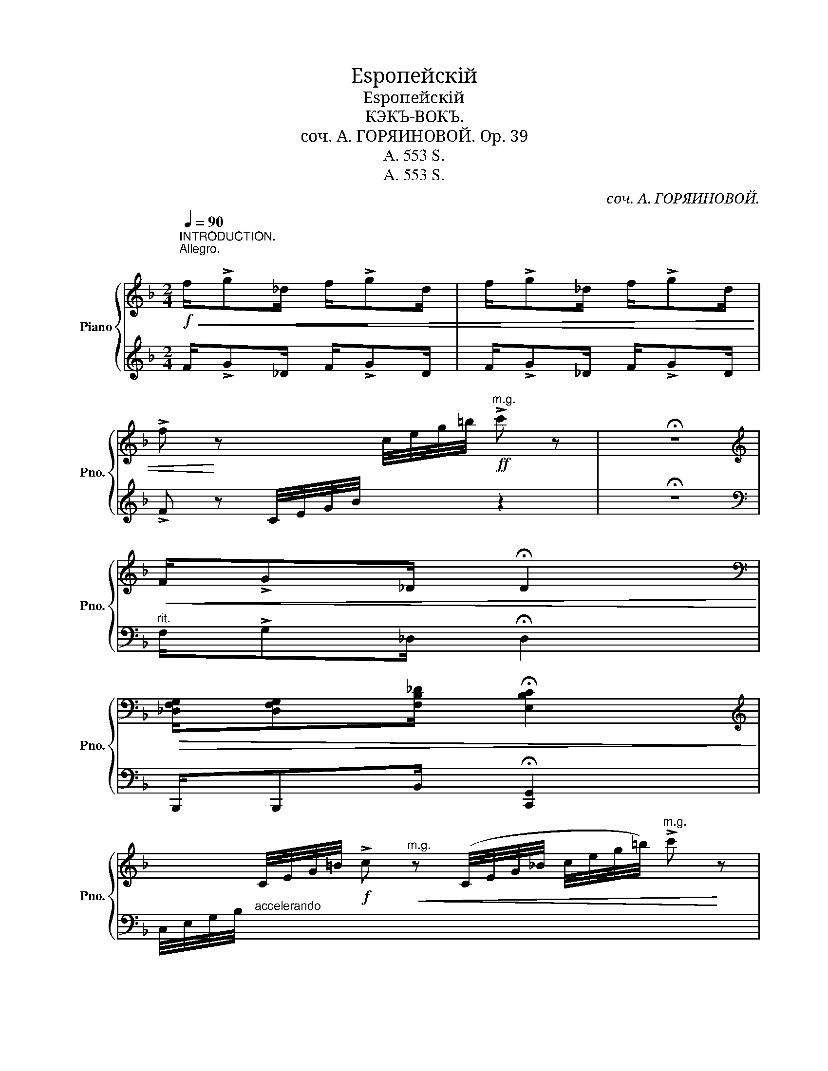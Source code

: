 X:1
T:Еsропейскiй
T:Еsропейскiй
T:КЭКЪ-ВОКЪ.
T:соч. А. ГОРЯИНОВОЙ. Op. 39 
T:A. 553 S.
T:A. 553 S.
C:соч. А. ГОРЯИНОВОЙ.
Z:A. 553 S.
%%score { ( 1 4 ) | ( 2 3 ) }
L:1/8
Q:1/4=90
M:2/4
K:F
V:1 treble nm="Piano" snm="Pno."
V:4 treble 
V:2 treble 
V:3 treble 
V:1
"^INTRODUCTION.\nAllegro.\n"!f!!<(! f/!>!g_d/ f/!>!gd/ | f/!>!g_d/ f/!>!gd/ | %2
 !>!f!<)! z x c/4e/4g/4=b/4!ff!"^m.g." !>!c' z | !fermata!z4 | %4
[K:treble]!<(! F/!>!G_D/ !fermata!D2!<)! | %5
[K:bass]!>(! [_D,F,G,]/[D,F,G,][F,B,_D]/ !fermata![E,B,C]2!>)! | %6
[K:treble] x C/4E/4G/4=B/4!f! !>!c"^m.g."!<(! z (C/4E/4G/4_B/4 c/4e/4g/4=b/4)"^m.g." !>!c'!<)! z | %7
 z4 |: [FA] [FA]2 [F^G] | [FA]/[FA][F^G]/ [FA]2 | [Ac] [Ac]2 [A=B] | [Ac]/[Ac][A=B]/ [Ac]2 | %12
 [Af] [Af]2 [Af] | e/fd/ e/fd/ | !>!e z{dcBA} G z | !>!e' z{d'c'ba} g z | [EG] [EG]2 [E^F] | %17
 [EG]/[EG][E^F]/ [EG]2 | [GB] [GB]2 [GA] | [GB]/[GB][GA]/ [GB]2 | [Ge] [Ge]2 [Ge] | d/e=B/ d/eB/ | %22
 !>!c z{c_BAG} F z | !>!C z"^m.g."{CEG=B} c z | [FA] [FA]2 [F^G] | [FA]/[FA][F^G]/ [FA]2 | %26
 [Ac] [Ac]2 [A=B] | [Ac]/[Ac][A=B]/ [Ac]2 | [^ca] [ca]2 [ca] | g/ae/ g/ae/ | !>!f z{agfe} d z | %31
 !>!F z{AGFE} D z |!<(! [FB_df]!>(! [FBdf]2!<)! [FBdf]!>)! |!<(! f/_dg/!<)!!>(! f2!>)! | %34
!<(! [FAcf]!>(! [FAcf]2!<)! [FAcf]!>)! |!<(! f/cg/!<)!!>(! f2!>)! | %36
!<(! [=Bdg]!>(! [Bdg]2!<)! [Bd]!>)! |!<(! [_Be]!>(! [Be]2!<)! [Ba]!>)! |!f! [Af]/eg/ [Af]/eg/ |1 %39
 [Af]!mf! [Acf][Ace][Acd] :|2 [Af] (3(c'/d'/e'/ f') x2!fine! ||!p! e/^d/e/d/ e/d/e/d/ | %42
 e/g=d/ e/gd/ | c/=B/c/B/ c/B/c/B/ | c/f=B/ c/fA/ | G/^F/G/F/ G/F/G/F/ | B/A/B/A/ B/A/B/=B/ | %47
 c/=Bd/ c/Bd/ | A!mf! [Acf][Ace][Acd] |!p! e/^d/e/d/ e/d/e/d/ | e/g=d/ e/gd/ | c/=B/c/B/ c/B/c/B/ | %52
 c/f=B/ c/fA/ | G/G^F/ G/Bd/ | =F/FE/ F/Ac/ | C/C^C/ D/DE/ |!f! [A,=CF] z !fermata![A,_EF]2 || %57
[K:Bb] z2 (GB) | A/EA/ G2 | z2 (GB) | A/EA/ G2 | F2 (G_A) | [F=A]/[FA][GB]/ [FA]2 | %63
 [=EG]/[EG][FA]/ [EG]2 | [A,CF] !>![^F^f]!>![Gg]!>![Aa] | [Bdb]2 gb | [ea]/[Ae][ea]/ [eg]2 | %67
 [Bdb]2 ag | [Aea]/[Aea][Aeg]/ [Aef]2 |!<(! [Ff]2 g_a!<)! |!>(! [fa]/[fa][gb]/ [fa]2!>)! | %71
!<(! [cc']/[cc'][^c^c']/ [dd']/[dd'][^d^d']/!<)! | %72
 [=ec'=e'] z"^m.g."!f! (C/4=E/4G/4B/4 c/4=e/4g/4=b/4"^m.g." !>!c') z!D.C.! |] %73
V:2
 F/!>!G_D/ F/!>!GD/ | F/!>!G_D/ F/!>!GD/ | !>!F z C/4E/4G/4B/4 x z2 | !fermata!z4 | %4
[K:bass]"^rit." F,/!>!G,_D,/ !fermata!D,2 | B,,,/B,,,B,,/ !fermata![C,,G,,]2 | %6
 C,/4E,/4G,/4B,/4"^accelerando" x7 |{/C,-} C,4 |: F,[A,C] C,[A,C] | F,[A,C] C,[A,C] | %10
 F,[A,C] C,[A,C] | F,[A,C] C,[A,C] | F,[A,C] C,[A,C] | F,[A,C] C,[A,C] | [G,B,C] z z2 | %15
[K:treble] [GBc]4 |[K:bass] G,[B,C] C,[G,B,C] | G,[B,C] C,[G,B,C] | G,[B,C] C,[G,B,C] | %19
 G,[B,C] C,[G,B,C] | G,[B,C] C,[B,C] | G,[B,C] C,[B,C] | !>![F,A,] z z2 | !>![E,G,B,] z z2 | %24
 [F,,F,][A,C] [C,,C,][A,C] | [F,,F,][A,C] [C,,C,][A,C] | [F,,F,][A,C] [C,,C,][A,C] | %27
 [F,,F,][A,C] [C,,C,][A,C] | E,[A,^C] A,,[G,A,C] | E,[G,A,^C] A,,[G,A,C] | [F,A,D]4- | %31
"_Собственностъ издателя А. ЗЕЙВАНГЪ." !>![F,A,D] z z2 | B,, [F,B,_D]2 [F,B,D] | %33
 B,, [F,B,_D]2 [F,B,D] | C, [A,C]2 [A,C] | C, [A,C]2 [A,C] | %36
"_Печатн В Гроссе въ Москвѣ. Б. Спасская ул. соб. д." [C,G,=B,] [C,G,B,]3 | [C,G,_B,] [C,G,B,]2 z | %38
 [F,,F,]2 [C,,C,]2 |1 [F,,,F,,]2 z2 :|2 [F,,,F,,] z"^Fine." !arpeggio![F,,C,A,] !fermata!F,2 || %41
 G,[B,C] C,[B,C] |"^crescendo" G,[B,C] C,[B,C] | F,[A,C] C,[A,C] | F,[A,C] C,[A,C] | %45
 G,[B,C] C,[B,C] | G,[B,C] C,[B,C] | [F,,F,]2 [C,,C,]2 | [F,,,F,,]2 z2 | G,[B,C] C,[B,C] | %50
 G,[B,C] C,[B,C] | F,[A,C] C,[A,C] | F,[A,C] C,[A,C] | B,,[G,B,] B,,[G,B,] | B,,[G,B,] B,,[G,B,] | %55
 B,,[G,B,] B,,[G,B,] | F, z !fermata![F,,C,]2 ||[K:Bb] B,, [F,B,D]2 [F,B,D] | C, [F,A,E]2 [F,A,E] | %59
 B,, [F,B,D]2 [F,B,D] | C, [F,A,E]2 [F,A,E] | B,, [F,B,D]2 [=B,,=B,] | C, [A,C]2 [A,C] | %63
 C, [G,B,]2 [G,B,] | F, !>![E,,E,]!>![D,,D,]!>![C,,C,] | [B,,,B,,][F,B,D] [F,,,F,,][F,B,D] | %66
 [C,,C,] [F,A,E]2 [F,A,E] | [B,,,B,,][F,B,D] [F,,,F,,][F,B,D] | [C,,C,] [F,A,E]2 [F,A,E] | %69
 B,, [F,B,D]2 [=B,,=B,] | C, [A,C]2 [A,C] | [C,G,B,]2 [C,G,B,]2 | %72
 [C,G,B,] z"_Danse D. C. al Fine." x2 z2 |] %73
V:3
 x4 | x4 | x6 | x4 |[K:bass] x4 | x4 | x8 | !fermata![C,,,C,,]4 |: x4 | x4 | x4 | x4 | x4 | x4 | %14
 x4 |[K:treble] x4 |[K:bass] x4 | x4 | x4 | x4 | x4 | x4 | x4 | x4 | x4 | x4 | x4 | x4 | x4 | x4 | %30
 x4 | x4 | x4 | x4 | x4 | x4 | x4 | x4 | x4 |1 x4 :|2 x3 !fermata![F,,,F,,]2 || x4 | x4 | x4 | x4 | %45
 x4 | x4 | x4 | x4 | x4 | x4 | x4 | x4 | x4 | x4 | x4 | x4 ||[K:Bb] x4 | x4 | x4 | x4 | x4 | x4 | %63
 x4 | x4 | x4 | x4 | x4 | x4 | x4 | x4 | x4 | x6 |] %73
V:4
 x4 | x4 | x6 | x4 |[K:treble] x4 |[K:bass] x4 |[K:treble] x8 | x4 |: x4 | x4 | x4 | x4 | x4 | x4 | %14
 x4 | x4 | x4 | x4 | x4 | x4 | x4 | x4 | x4 | x4 | x4 | x4 | x4 | x4 | x4 | x4 | x4 | x4 | x4 | %33
 x4 | x4 | x4 | x4 | x4 | x4 |1 x4 :|2 x5 || x4 | x4 | x4 | x4 | x4 | x4 | x4 | x4 | x4 | x4 | x4 | %52
 x4 | x4 | x4 | x4 | x4 ||[K:Bb] !>!F4 | x4 | F4 | x4 | x4 | x4 | x4 | x4 | x2 [Gd][Bd] | x4 | %67
 x2 [Ad][Fd] | x4 | x2 G_A | x4 | x4 | x6 |] %73

